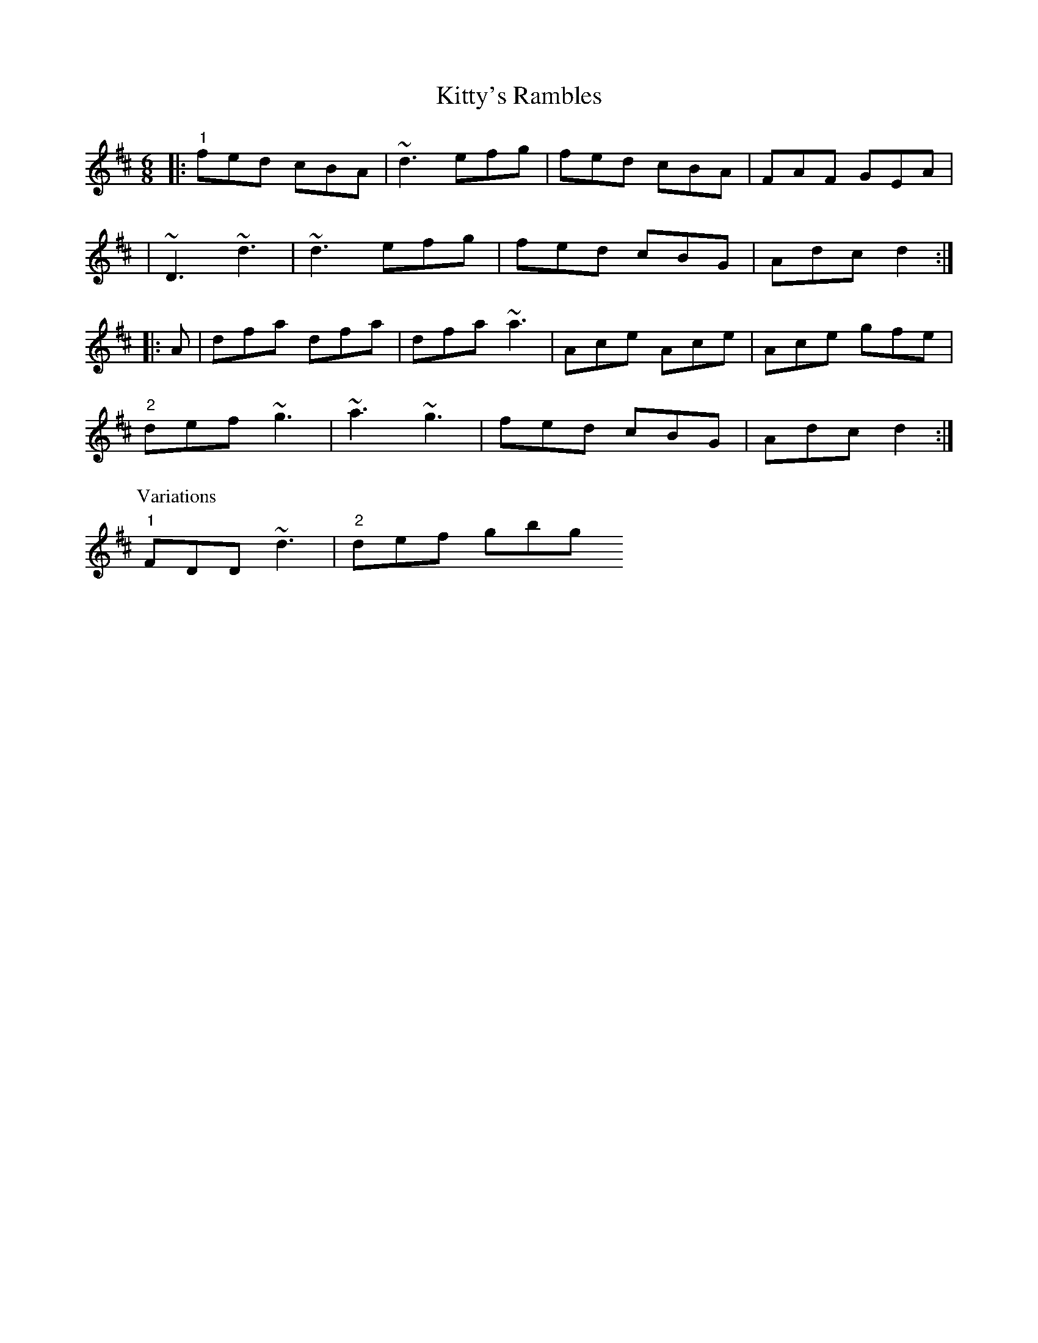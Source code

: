 X: 8
T: Kitty's Rambles
Z: Kevin Rietmann
S: https://thesession.org/tunes/1843#setting24703
R: jig
M: 6/8
L: 1/8
K: Dmix
K: Dmaj
|:"1"fed cBA | ~d3 efg | fed cBA | FAF GEA |
|~D3 ~d3 | ~d3 efg | fed cBG |Adc d2 :|
|: A|dfa dfa | dfa ~a3 | Ace Ace | Ace gfe |
"2"def ~g3 | ~a3 ~g3 | fed cBG | Adc d2 :|
P:Variations
"1" FDD ~d3 | "2"def gbg
